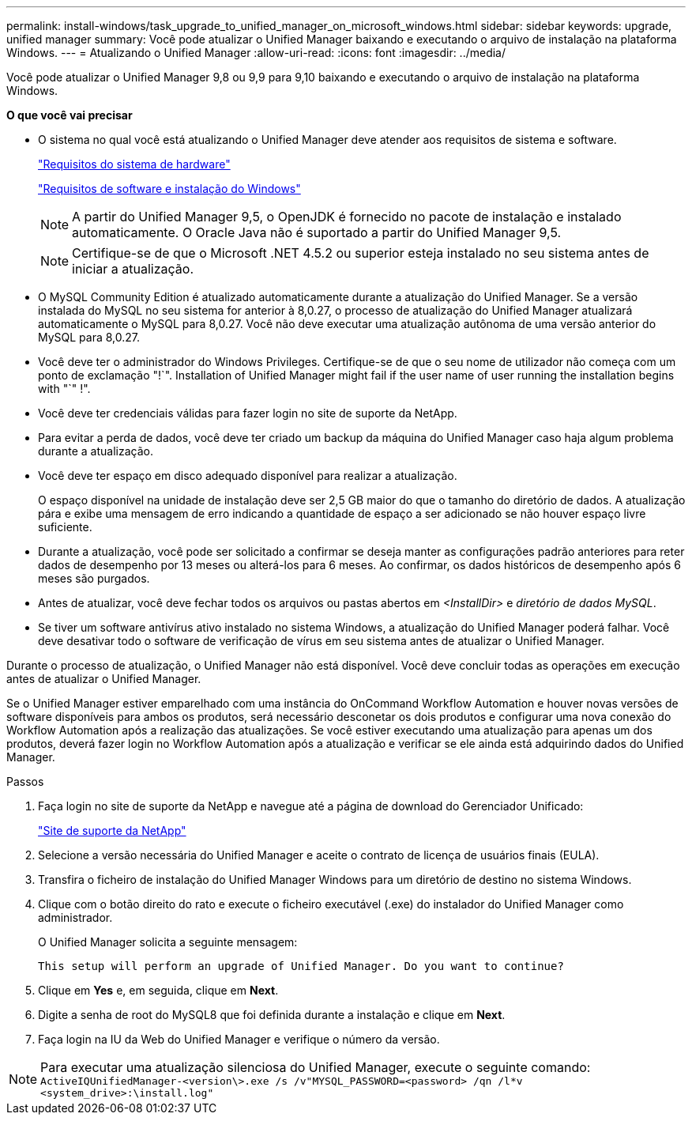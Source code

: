 ---
permalink: install-windows/task_upgrade_to_unified_manager_on_microsoft_windows.html 
sidebar: sidebar 
keywords: upgrade, unified manager 
summary: Você pode atualizar o Unified Manager baixando e executando o arquivo de instalação na plataforma Windows. 
---
= Atualizando o Unified Manager
:allow-uri-read: 
:icons: font
:imagesdir: ../media/


[role="lead"]
Você pode atualizar o Unified Manager 9,8 ou 9,9 para 9,10 baixando e executando o arquivo de instalação na plataforma Windows.

*O que você vai precisar*

* O sistema no qual você está atualizando o Unified Manager deve atender aos requisitos de sistema e software.
+
link:concept_virtual_infrastructure_or_hardware_system_requirements.html["Requisitos do sistema de hardware"]

+
link:reference_windows_software_and_installation_requirements.html["Requisitos de software e instalação do Windows"]

+
[NOTE]
====
A partir do Unified Manager 9,5, o OpenJDK é fornecido no pacote de instalação e instalado automaticamente. O Oracle Java não é suportado a partir do Unified Manager 9,5.

====
+
[NOTE]
====
Certifique-se de que o Microsoft .NET 4.5.2 ou superior esteja instalado no seu sistema antes de iniciar a atualização.

====
* O MySQL Community Edition é atualizado automaticamente durante a atualização do Unified Manager. Se a versão instalada do MySQL no seu sistema for anterior à 8,0.27, o processo de atualização do Unified Manager atualizará automaticamente o MySQL para 8,0.27. Você não deve executar uma atualização autônoma de uma versão anterior do MySQL para 8,0.27.
* Você deve ter o administrador do Windows Privileges. Certifique-se de que o seu nome de utilizador não começa com um ponto de exclamação "!`". Installation of Unified Manager might fail if the user name of user running the installation begins with "`" !".
* Você deve ter credenciais válidas para fazer login no site de suporte da NetApp.
* Para evitar a perda de dados, você deve ter criado um backup da máquina do Unified Manager caso haja algum problema durante a atualização.
* Você deve ter espaço em disco adequado disponível para realizar a atualização.
+
O espaço disponível na unidade de instalação deve ser 2,5 GB maior do que o tamanho do diretório de dados. A atualização pára e exibe uma mensagem de erro indicando a quantidade de espaço a ser adicionado se não houver espaço livre suficiente.

* Durante a atualização, você pode ser solicitado a confirmar se deseja manter as configurações padrão anteriores para reter dados de desempenho por 13 meses ou alterá-los para 6 meses. Ao confirmar, os dados históricos de desempenho após 6 meses são purgados.
* Antes de atualizar, você deve fechar todos os arquivos ou pastas abertos em _<InstallDir>_ e _diretório de dados MySQL_.
* Se tiver um software antivírus ativo instalado no sistema Windows, a atualização do Unified Manager poderá falhar. Você deve desativar todo o software de verificação de vírus em seu sistema antes de atualizar o Unified Manager.


Durante o processo de atualização, o Unified Manager não está disponível. Você deve concluir todas as operações em execução antes de atualizar o Unified Manager.

Se o Unified Manager estiver emparelhado com uma instância do OnCommand Workflow Automation e houver novas versões de software disponíveis para ambos os produtos, será necessário desconetar os dois produtos e configurar uma nova conexão do Workflow Automation após a realização das atualizações. Se você estiver executando uma atualização para apenas um dos produtos, deverá fazer login no Workflow Automation após a atualização e verificar se ele ainda está adquirindo dados do Unified Manager.

.Passos
. Faça login no site de suporte da NetApp e navegue até a página de download do Gerenciador Unificado:
+
https://mysupport.netapp.com/site/products/all/details/activeiq-unified-manager/downloads-tab["Site de suporte da NetApp"]

. Selecione a versão necessária do Unified Manager e aceite o contrato de licença de usuários finais (EULA).
. Transfira o ficheiro de instalação do Unified Manager Windows para um diretório de destino no sistema Windows.
. Clique com o botão direito do rato e execute o ficheiro executável (.exe) do instalador do Unified Manager como administrador.
+
O Unified Manager solicita a seguinte mensagem:

+
[listing]
----
This setup will perform an upgrade of Unified Manager. Do you want to continue?
----
. Clique em *Yes* e, em seguida, clique em *Next*.
. Digite a senha de root do MySQL8 que foi definida durante a instalação e clique em *Next*.
. Faça login na IU da Web do Unified Manager e verifique o número da versão.


[NOTE]
====
Para executar uma atualização silenciosa do Unified Manager, execute o seguinte comando:
`ActiveIQUnifiedManager-<version\>.exe /s /v"MYSQL_PASSWORD=<password> /qn /l*v <system_drive>:\install.log"`

====